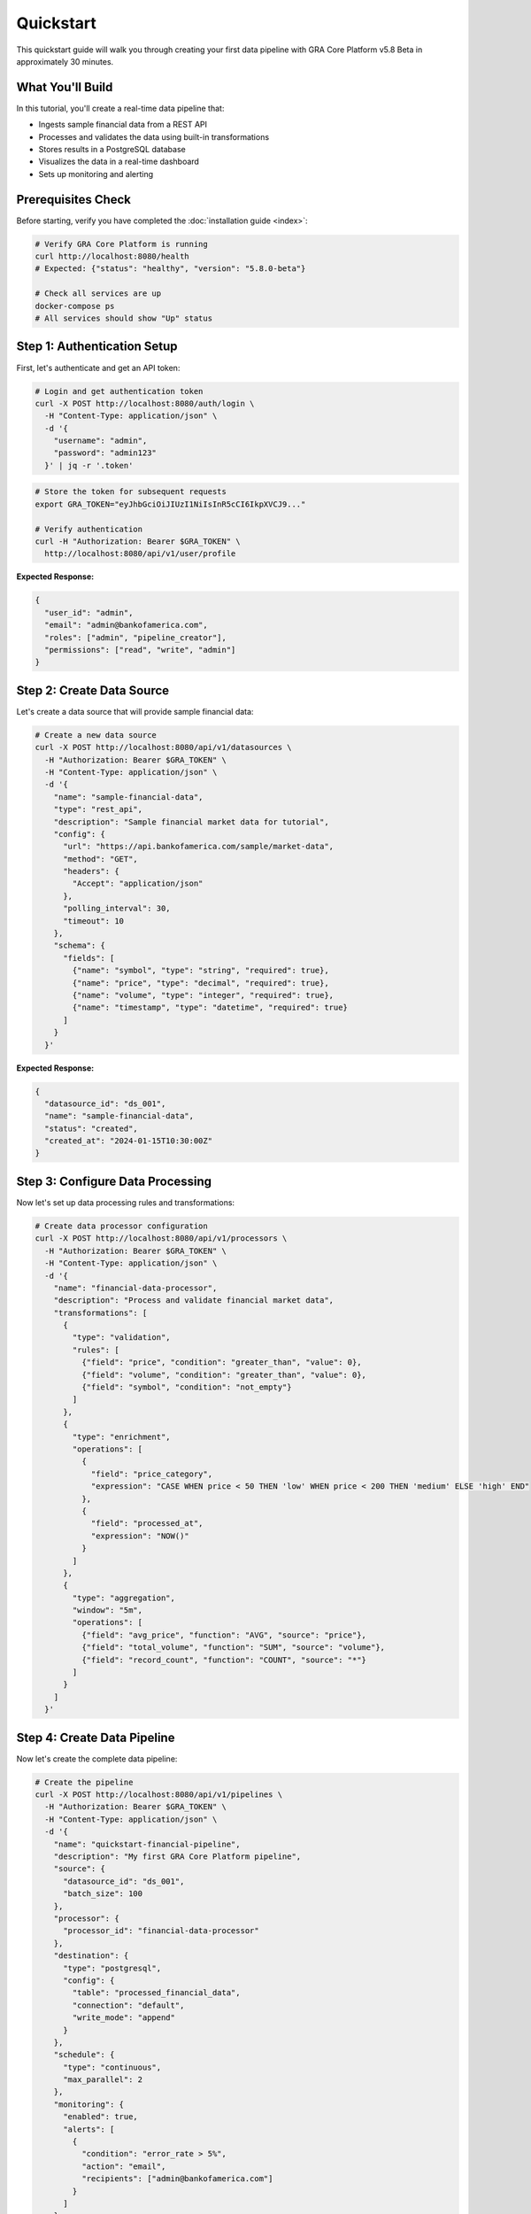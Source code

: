 ==========
Quickstart
==========

This quickstart guide will walk you through creating your first data pipeline with GRA Core Platform v5.8 Beta in approximately 30 minutes.

.. raw:: html

   <div class="quickstart-header">
     <h2>🚀 30-Minute Quickstart Tutorial</h2>
     <p>Build a complete data processing pipeline from scratch</p>
     <div class="tutorial-info">
       <span class="time">⏱️ ~30 minutes</span>
       <span class="level">📊 Beginner</span>
       <span class="prereq">🔧 Docker required</span>
     </div>
   </div>

What You'll Build
=================

In this tutorial, you'll create a real-time data pipeline that:

* Ingests sample financial data from a REST API
* Processes and validates the data using built-in transformations
* Stores results in a PostgreSQL database
* Visualizes the data in a real-time dashboard
* Sets up monitoring and alerting

.. raw:: html

   <div class="architecture-diagram">
     <h3>Pipeline Architecture</h3>
     <pre>
   [Data Source] → [API Gateway] → [Data Processor] → [Database] → [Dashboard]
        ↓              ↓              ↓               ↓           ↓
   Sample JSON    Authentication   Validation     PostgreSQL   Grafana
   Financial      Rate Limiting    Transformation  Storage      Visualization
   Data           Logging          Enrichment      Backup       Alerting
     </pre>
   </div>

Prerequisites Check
===================

Before starting, verify you have completed the :doc:`installation guide <index>`:

.. code-block:: bash

   # Verify GRA Core Platform is running
   curl http://localhost:8080/health
   # Expected: {"status": "healthy", "version": "5.8.0-beta"}
   
   # Check all services are up
   docker-compose ps
   # All services should show "Up" status

Step 1: Authentication Setup
============================

First, let's authenticate and get an API token:

.. code-block:: bash

   # Login and get authentication token
   curl -X POST http://localhost:8080/auth/login \
     -H "Content-Type: application/json" \
     -d '{
       "username": "admin",
       "password": "admin123"
     }' | jq -r '.token'

.. code-block:: bash

   # Store the token for subsequent requests
   export GRA_TOKEN="eyJhbGciOiJIUzI1NiIsInR5cCI6IkpXVCJ9..."
   
   # Verify authentication
   curl -H "Authorization: Bearer $GRA_TOKEN" \
     http://localhost:8080/api/v1/user/profile

**Expected Response:**

.. code-block:: json

   {
     "user_id": "admin",
     "email": "admin@bankofamerica.com",
     "roles": ["admin", "pipeline_creator"],
     "permissions": ["read", "write", "admin"]
   }

Step 2: Create Data Source
==========================

Let's create a data source that will provide sample financial data:

.. code-block:: bash

   # Create a new data source
   curl -X POST http://localhost:8080/api/v1/datasources \
     -H "Authorization: Bearer $GRA_TOKEN" \
     -H "Content-Type: application/json" \
     -d '{
       "name": "sample-financial-data",
       "type": "rest_api",
       "description": "Sample financial market data for tutorial",
       "config": {
         "url": "https://api.bankofamerica.com/sample/market-data",
         "method": "GET",
         "headers": {
           "Accept": "application/json"
         },
         "polling_interval": 30,
         "timeout": 10
       },
       "schema": {
         "fields": [
           {"name": "symbol", "type": "string", "required": true},
           {"name": "price", "type": "decimal", "required": true},
           {"name": "volume", "type": "integer", "required": true},
           {"name": "timestamp", "type": "datetime", "required": true}
         ]
       }
     }'

**Expected Response:**

.. code-block:: json

   {
     "datasource_id": "ds_001",
     "name": "sample-financial-data",
     "status": "created",
     "created_at": "2024-01-15T10:30:00Z"
   }

Step 3: Configure Data Processing
=================================

Now let's set up data processing rules and transformations:

.. code-block:: bash

   # Create data processor configuration
   curl -X POST http://localhost:8080/api/v1/processors \
     -H "Authorization: Bearer $GRA_TOKEN" \
     -H "Content-Type: application/json" \
     -d '{
       "name": "financial-data-processor",
       "description": "Process and validate financial market data",
       "transformations": [
         {
           "type": "validation",
           "rules": [
             {"field": "price", "condition": "greater_than", "value": 0},
             {"field": "volume", "condition": "greater_than", "value": 0},
             {"field": "symbol", "condition": "not_empty"}
           ]
         },
         {
           "type": "enrichment",
           "operations": [
             {
               "field": "price_category",
               "expression": "CASE WHEN price < 50 THEN 'low' WHEN price < 200 THEN 'medium' ELSE 'high' END"
             },
             {
               "field": "processed_at",
               "expression": "NOW()"
             }
           ]
         },
         {
           "type": "aggregation",
           "window": "5m",
           "operations": [
             {"field": "avg_price", "function": "AVG", "source": "price"},
             {"field": "total_volume", "function": "SUM", "source": "volume"},
             {"field": "record_count", "function": "COUNT", "source": "*"}
           ]
         }
       ]
     }'

Step 4: Create Data Pipeline
=============================

Now let's create the complete data pipeline:

.. code-block:: bash

   # Create the pipeline
   curl -X POST http://localhost:8080/api/v1/pipelines \
     -H "Authorization: Bearer $GRA_TOKEN" \
     -H "Content-Type: application/json" \
     -d '{
       "name": "quickstart-financial-pipeline",
       "description": "My first GRA Core Platform pipeline",
       "source": {
         "datasource_id": "ds_001",
         "batch_size": 100
       },
       "processor": {
         "processor_id": "financial-data-processor"
       },
       "destination": {
         "type": "postgresql",
         "config": {
           "table": "processed_financial_data",
           "connection": "default",
           "write_mode": "append"
         }
       },
       "schedule": {
         "type": "continuous",
         "max_parallel": 2
       },
       "monitoring": {
         "enabled": true,
         "alerts": [
           {
             "condition": "error_rate > 5%",
             "action": "email",
             "recipients": ["admin@bankofamerica.com"]
           }
         ]
       }
     }'

**Expected Response:**

.. code-block:: json

   {
     "pipeline_id": "pip_001",
     "name": "quickstart-financial-pipeline",
     "status": "created",
     "created_at": "2024-01-15T10:35:00Z"
   }

Step 5: Start the Pipeline
==========================

Let's start our pipeline and monitor its execution:

.. code-block:: bash

   # Start the pipeline
   curl -X POST http://localhost:8080/api/v1/pipelines/pip_001/start \
     -H "Authorization: Bearer $GRA_TOKEN"
   
   # Check pipeline status
   curl -H "Authorization: Bearer $GRA_TOKEN" \
     http://localhost:8080/api/v1/pipelines/pip_001/status

**Expected Response:**

.. code-block:: json

   {
     "pipeline_id": "pip_001",
     "status": "running",
     "started_at": "2024-01-15T10:36:00Z",
     "records_processed": 0,
     "last_execution": null
   }

Step 6: Monitor Pipeline Execution
==================================

Let's monitor the pipeline and see data flowing through:

.. code-block:: bash

   # Get pipeline metrics
   curl -H "Authorization: Bearer $GRA_TOKEN" \
     http://localhost:8080/api/v1/pipelines/pip_001/metrics
   
   # View recent executions
   curl -H "Authorization: Bearer $GRA_TOKEN" \
     http://localhost:8080/api/v1/pipelines/pip_001/executions?limit=5

**Sample Metrics Response:**

.. code-block:: json

   {
     "pipeline_id": "pip_001",
     "metrics": {
       "records_processed": 1250,
       "records_failed": 3,
       "success_rate": 99.76,
       "avg_processing_time": 45.2,
       "throughput_per_minute": 42.3
     },
     "last_updated": "2024-01-15T10:40:00Z"
   }

Step 7: Query Processed Data
============================

Let's verify that data is being processed and stored correctly:

.. code-block:: bash

   # Query processed data via API
   curl -H "Authorization: Bearer $GRA_TOKEN" \
     "http://localhost:8080/api/v1/data/processed_financial_data?limit=10&order=processed_at DESC"

**Sample Data Response:**

.. code-block:: json

   {
     "data": [
       {
         "symbol": "AAPL",
         "price": 175.50,
         "volume": 45000000,
         "timestamp": "2024-01-15T10:39:30Z",
         "price_category": "medium",
         "processed_at": "2024-01-15T10:39:45Z"
       },
       {
         "symbol": "GOOGL",
         "price": 2750.25,
         "volume": 12000000,
         "timestamp": "2024-01-15T10:39:30Z",
         "price_category": "high",
         "processed_at": "2024-01-15T10:39:45Z"
       }
     ],
     "total_records": 1250,
     "page": 1,
     "limit": 10
   }

Step 8: Set Up Dashboard
========================

Let's create a real-time dashboard to visualize our data:

.. code-block:: bash

   # Create dashboard configuration
   curl -X POST http://localhost:8080/api/v1/dashboards \
     -H "Authorization: Bearer $GRA_TOKEN" \
     -H "Content-Type: application/json" \
     -d '{
       "name": "Financial Data Dashboard",
       "description": "Real-time financial market data visualization",
       "panels": [
         {
           "title": "Records Processed Over Time",
           "type": "line_chart",
           "query": "SELECT DATE_TRUNC('\''minute'\'', processed_at) as time, COUNT(*) as records FROM processed_financial_data WHERE processed_at >= NOW() - INTERVAL '\''1 hour'\'' GROUP BY time ORDER BY time",
           "refresh_interval": 30
         },
         {
           "title": "Price Distribution",
           "type": "histogram",
           "query": "SELECT price_category, COUNT(*) as count FROM processed_financial_data WHERE processed_at >= NOW() - INTERVAL '\''1 hour'\'' GROUP BY price_category",
           "refresh_interval": 60
         },
         {
           "title": "Top Symbols by Volume",
           "type": "bar_chart",
           "query": "SELECT symbol, SUM(volume) as total_volume FROM processed_financial_data WHERE processed_at >= NOW() - INTERVAL '\''1 hour'\'' GROUP BY symbol ORDER BY total_volume DESC LIMIT 10",
           "refresh_interval": 60
         }
       ]
     }'

**Access Your Dashboard:**

Open your browser and navigate to: http://localhost:8080/dashboards

Step 9: Set Up Alerts
=====================

Let's configure alerts for monitoring our pipeline:

.. code-block:: bash

   # Create alert rule
   curl -X POST http://localhost:8080/api/v1/alerts \
     -H "Authorization: Bearer $GRA_TOKEN" \
     -H "Content-Type: application/json" \
     -d '{
       "name": "Pipeline Health Alert",
       "description": "Alert when pipeline error rate is high",
       "condition": {
         "metric": "pipeline.error_rate",
         "operator": "greater_than",
         "threshold": 5.0,
         "window": "5m"
       },
       "actions": [
         {
           "type": "email",
           "config": {
             "recipients": ["admin@bankofamerica.com"],
             "subject": "GRA Pipeline Alert: High Error Rate"
           }
         },
         {
           "type": "webhook",
           "config": {
             "url": "https://hooks.slack.com/services/YOUR/SLACK/WEBHOOK"
           }
         }
       ]
     }'

Step 10: Test Error Handling
============================

Let's test how the pipeline handles errors:

.. code-block:: bash

   # Simulate data source error
   curl -X POST http://localhost:8080/api/v1/datasources/ds_001/simulate-error \
     -H "Authorization: Bearer $GRA_TOKEN" \
     -d '{"error_type": "connection_timeout", "duration": 60}'
   
   # Check pipeline response to error
   curl -H "Authorization: Bearer $GRA_TOKEN" \
     http://localhost:8080/api/v1/pipelines/pip_001/status

**Monitor Error Recovery:**

.. code-block:: bash

   # View error logs
   curl -H "Authorization: Bearer $GRA_TOKEN" \
     "http://localhost:8080/api/v1/pipelines/pip_001/logs?level=error&limit=10"
   
   # Check retry attempts
   curl -H "Authorization: Bearer $GRA_TOKEN" \
     http://localhost:8080/api/v1/pipelines/pip_001/retries

Congratulations! 🎉
===================

You've successfully created your first GRA Core Platform data pipeline! Here's what you accomplished:

.. raw:: html

   <div class="success-summary">
     <h3>✅ What You Built</h3>
     <ul>
       <li>✅ Configured a REST API data source</li>
       <li>✅ Set up data validation and transformation</li>
       <li>✅ Created a complete data processing pipeline</li>
       <li>✅ Implemented real-time monitoring</li>
       <li>✅ Built a visualization dashboard</li>
       <li>✅ Configured alerting and error handling</li>
     </ul>
   </div>

Next Steps
==========

Now that you have a working pipeline, here are some next steps to explore:

**Immediate Next Steps:**

1. **Explore the Dashboard**: Visit http://localhost:8080/dashboards to see your data visualizations
2. **Review Logs**: Check http://localhost:8080/logs for detailed pipeline execution logs
3. **Monitor Performance**: Visit http://localhost:3000 (Grafana) for system metrics

**Advanced Features to Try:**

.. code-block:: bash

   # 1. Create a batch processing pipeline
   curl -X POST http://localhost:8080/api/v1/pipelines \
     -H "Authorization: Bearer $GRA_TOKEN" \
     -H "Content-Type: application/json" \
     -d '{
       "name": "batch-processing-pipeline",
       "schedule": {"type": "cron", "expression": "0 */6 * * *"},
       "source": {"type": "file", "path": "/data/batch/*.csv"}
     }'
   
   # 2. Set up data quality monitoring
   curl -X POST http://localhost:8080/api/v1/quality-rules \
     -H "Authorization: Bearer $GRA_TOKEN" \
     -H "Content-Type: application/json" \
     -d '{
       "table": "processed_financial_data",
       "rules": [
         {"type": "completeness", "column": "symbol", "threshold": 0.95},
         {"type": "uniqueness", "column": "symbol", "threshold": 0.99}
       ]
     }'
   
   # 3. Create data lineage tracking
   curl -X GET http://localhost:8080/api/v1/lineage/processed_financial_data \
     -H "Authorization: Bearer $GRA_TOKEN"

**Learning Resources:**

* :doc:`Platform Overview </platform-overview/index>` - Learn about architecture and core concepts
* :doc:`User Guide </user-guide/index>` - Comprehensive guides for advanced features
* :doc:`API Reference </api-reference/index>` - Complete API documentation
* :doc:`Best Practices </user-guide/best-practices>` - Production deployment guidelines

**Community and Support:**

* **Mattermost**: Join #gra-core-quickstart for questions about this tutorial
* **Office Hours**: Wednesdays 2-3 PM EST for live Q&A
* **Training**: Register for comprehensive GRA Core Platform training
* **Documentation**: Explore our full documentation at https://docs.gra.bankofamerica.com

Troubleshooting
===============

**Common Issues:**

.. code-block:: bash

   # Pipeline not starting
   curl -H "Authorization: Bearer $GRA_TOKEN" \
     http://localhost:8080/api/v1/pipelines/pip_001/logs?level=error
   
   # Data not appearing in database
   docker-compose exec postgres psql -U gra_user -d gra_core \
     -c "SELECT COUNT(*) FROM processed_financial_data;"
   
   # Authentication issues
   curl -X POST http://localhost:8080/auth/refresh \
     -H "Authorization: Bearer $GRA_TOKEN"

**Getting Help:**

If you encounter issues:

1. Check the :doc:`troubleshooting guide </troubleshooting/index>`
2. Review pipeline logs in the web interface
3. Contact support at gra-support@bankofamerica.com
4. Join our community chat for peer support

**Clean Up (Optional):**

To clean up the tutorial resources:

.. code-block:: bash

   # Stop the pipeline
   curl -X POST http://localhost:8080/api/v1/pipelines/pip_001/stop \
     -H "Authorization: Bearer $GRA_TOKEN"
   
   # Delete the pipeline (optional)
   curl -X DELETE http://localhost:8080/api/v1/pipelines/pip_001 \
     -H "Authorization: Bearer $GRA_TOKEN"
   
   # Clean up test data (optional)
   docker-compose exec postgres psql -U gra_user -d gra_core \
     -c "TRUNCATE TABLE processed_financial_data;"

